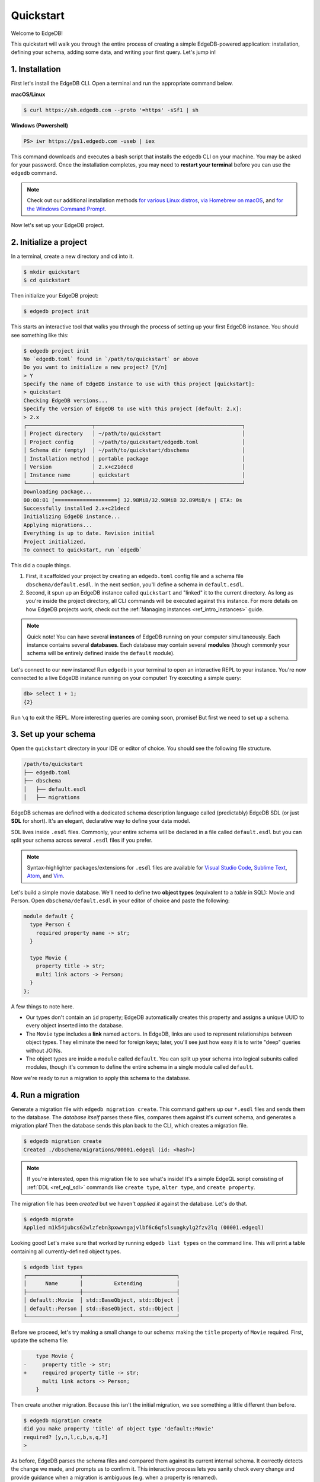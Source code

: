 .. _ref_quickstart:

==========
Quickstart
==========

Welcome to EdgeDB!

This quickstart will walk you through the entire process of creating a simple
EdgeDB-powered application: installation, defining your schema, adding some
data, and writing your first query. Let's jump in!

.. _ref_quickstart_install:

1. Installation
===============

First let's install the EdgeDB CLI. Open a terminal and run the appropriate
command below.

**macOS/Linux**

.. code-block:: bash

  $ curl https://sh.edgedb.com --proto '=https' -sSf1 | sh

**Windows (Powershell)**

.. code-block::

  PS> iwr https://ps1.edgedb.com -useb | iex

This command downloads and executes a bash script that installs the ``edgedb``
CLI on your machine. You may be asked for your password. Once the installation
completes, you may need to **restart your terminal** before you can use the
``edgedb`` command.

.. note::

  Check out our additional installation methods `for various Linux distros\
  </install#linux-debianubuntults>`_, `via Homebrew on macOS\
  </install#macos-homebrew>`_, and `for the Windows Command Prompt\
  </install#windows-commandprompt>`_.

Now let's set up your EdgeDB project.

.. _ref_quickstart_createdb:

2. Initialize a project
=======================

In a terminal, create a new directory and ``cd`` into it.

.. code-block:: bash

  $ mkdir quickstart
  $ cd quickstart

Then initialize your EdgeDB project:

.. code-block:: bash

  $ edgedb project init

This starts an interactive tool that walks you through the process of setting
up your first EdgeDB instance. You should see something like this:

.. code-block:: bash

  $ edgedb project init
  No `edgedb.toml` found in `/path/to/quickstart` or above
  Do you want to initialize a new project? [Y/n]
  > Y
  Specify the name of EdgeDB instance to use with this project [quickstart]:
  > quickstart
  Checking EdgeDB versions...
  Specify the version of EdgeDB to use with this project [default: 2.x]:
  > 2.x
  ┌─────────────────────┬───────────────────────────────────────────────┐
  │ Project directory   │ ~/path/to/quickstart                          │
  │ Project config      │ ~/path/to/quickstart/edgedb.toml              │
  │ Schema dir (empty)  │ ~/path/to/quickstart/dbschema                 │
  │ Installation method │ portable package                              │
  │ Version             │ 2.x+c21decd                                   │
  │ Instance name       │ quickstart                                    │
  └─────────────────────┴───────────────────────────────────────────────┘
  Downloading package...
  00:00:01 [====================] 32.98MiB/32.98MiB 32.89MiB/s | ETA: 0s
  Successfully installed 2.x+c21decd
  Initializing EdgeDB instance...
  Applying migrations...
  Everything is up to date. Revision initial
  Project initialized.
  To connect to quickstart, run `edgedb`


This did a couple things.

1. First, it scaffolded your project by creating an ``edgedb.toml`` config
   file and a schema file ``dbschema/default.esdl``. In the next section,
   you'll define a schema in ``default.esdl``.

2. Second, it spun up an EdgeDB instance called ``quickstart`` and "linked" it
   to the current directory. As long as you're inside the project
   directory, all CLI commands will be executed against this
   instance. For more details on how EdgeDB projects work, check out the
   :ref:`Managing instances <ref_intro_instances>` guide.

.. note::

  Quick note! You can have several **instances** of EdgeDB running on your
  computer simultaneously. Each instance contains several **databases**. Each
  database may contain several **modules** (though commonly your schema
  will be entirely defined inside the ``default`` module).

Let's connect to our new instance! Run ``edgedb`` in your terminal to open an
interactive REPL to your instance. You're now connected to a live EdgeDB
instance running on your computer! Try executing a simple query:

.. code-block:: edgeql-repl

  db> select 1 + 1;
  {2}

Run ``\q`` to exit the REPL. More interesting queries are coming soon,
promise! But first we need to set up a schema.

.. _ref_quickstart_createdb_sdl:

3. Set up your schema
=====================

Open the ``quickstart`` directory in your IDE or editor of choice. You should
see the following file structure.

.. code-block::

  /path/to/quickstart
  ├── edgedb.toml
  ├── dbschema
  │   ├── default.esdl
  │   ├── migrations

EdgeDB schemas are defined with a dedicated schema description language called
(predictably) EdgeDB SDL (or just **SDL** for short). It's an elegant,
declarative way to define your data model.

SDL lives inside ``.esdl`` files. Commonly, your entire schema will be
declared in a file called ``default.esdl`` but you can split your schema
across several ``.esdl`` files if you prefer.

.. note::

  Syntax-highlighter packages/extensions for ``.esdl`` files are available
  for
  `Visual Studio Code <https://marketplace.visualstudio.com/
  itemdetails?itemName=magicstack.edgedb>`_,
  `Sublime Text <https://packagecontrol.io/packages/EdgeDB>`_,
  `Atom <https://atom.io/packages/edgedb>`_,
  and `Vim <https://github.com/edgedb/edgedb-vim>`_.

Let's build a simple movie database. We'll need to define two **object types**
(equivalent to a *table* in SQL): Movie and Person. Open
``dbschema/default.esdl`` in your editor of choice and paste the following:

.. code-block:: sdl

  module default {
    type Person {
      required property name -> str;
    }

    type Movie {
      property title -> str;
      multi link actors -> Person;
    }
  };


A few things to note here.

- Our types don't contain an ``id`` property; EdgeDB automatically
  creates this property and assigns a unique UUID to every object inserted
  into the database.
- The ``Movie`` type includes a **link** named ``actors``. In EdgeDB, links are
  used to represent relationships between object types. They eliminate the need
  for foreign keys; later, you'll see just how easy it is to write "deep"
  queries without JOINs.
- The object types are inside a ``module`` called ``default``. You can split
  up your schema into logical subunits called modules, though it's common to
  define the entire schema in a single module called ``default``.

Now we're ready to run a migration to apply this schema to the database.

4. Run a migration
==================

Generate a migration file with ``edgedb migration create``. This command
gathers up our ``*.esdl`` files and sends them to the database. The *database
itself* parses these files, compares them against it's current schema, and
generates a migration plan! Then the database sends this plan back to the CLI,
which creates a migration file.

.. code-block:: bash

  $ edgedb migration create
  Created ./dbschema/migrations/00001.edgeql (id: <hash>)

.. note::

  If you're interested, open this migration file to see what's inside! It's
  a simple EdgeQL script consisting of :ref:`DDL <ref_eql_sdl>` commands like
  ``create type``, ``alter type``, and ``create property``.

The migration file has been *created* but we haven't *applied it* against the
database. Let's do that.

.. code-block:: bash

  $ edgedb migrate
  Applied m1k54jubcs62wlzfebn3pxwwngajvlbf6c6qfslsuagkylg2fzv2lq (00001.edgeql)

Looking good! Let's make sure that worked by running ``edgedb list types`` on
the command line. This will print a table containing all currently-defined
object types.

.. code-block:: bash

  $ edgedb list types
  ┌─────────────────┬──────────────────────────────┐
  │      Name       │          Extending           │
  ├─────────────────┼──────────────────────────────┤
  │ default::Movie  │ std::BaseObject, std::Object │
  │ default::Person │ std::BaseObject, std::Object │
  └─────────────────┴──────────────────────────────┘


.. _ref_quickstart_migrations:

.. _Migrate your schema:

Before we proceed, let's try making a small change to our schema: making the
``title`` property of ``Movie`` required. First, update the schema file:

.. code-block:: sdl-diff


      type Movie {
  -     property title -> str;
  +     required property title -> str;
        multi link actors -> Person;
      }

Then create another migration. Because this isn't the initial migration, we
see something a little different than before.

.. code-block:: bash

  $ edgedb migration create
  did you make property 'title' of object type 'default::Movie'
  required? [y,n,l,c,b,s,q,?]
  >

As before, EdgeDB parses the schema files and compared them against its
current internal schema. It correctly detects the change we made, and prompts
us to confirm it. This interactive process lets you sanity check every change
and provide guidance when a migration is ambiguous (e.g. when a property is
renamed).

Enter ``y`` to confirm the change.

.. code-block:: bash

  $ edgedb migration create
  did you make property 'title' of object type 'default::Movie'
  required? [y,n,l,c,b,s,q,?]
  > y
  Please specify an expression to populate existing objects in
  order to make property 'title' of object type 'default::Movie' required:
  fill_expr>

Hm, now we're seeing another prompt. Because ``title`` is changing from
*optional* to *required*, EdgeDB is asking us what to do for all the ``Movie``
objects that don't currently have a value for ``title`` defined. We'll just
specify a placeholder value: ``"Untitled"``.

.. code-block::

  fill_expr> "Untitled"
  Created dbschema/migrations/00002.edgeql (id: <hash>)


If we look at the generated migration file, we see it contains the following
lines:

.. code-block:: edgeql

  ALTER TYPE default::Movie {
    ALTER PROPERTY title {
      SET REQUIRED USING ("Untitled");
    };
  };

Let's wrap up by applying the new migration.

.. code-block:: bash

  $ edgedb migrate
  Applied m1rd2ikgwdtlj5ws7ll6rwzvyiui2xbrkzig4adsvwy2sje7kxeh3a (00002.edgeql)

.. _ref_quickstart_insert_data:

.. _Insert data:

.. _Run some queries:

5. Write some queries
=====================

Let's write some simple queries via *EdgeDB UI*, the admin dashboard baked
into every EdgeDB instance (v2.0+ only). To open the dashboard:

.. code-block:: bash

  $ edgedb ui
  Opening URL in browser:
  http://localhost:107xx/ui?authToken=<jwt token>

You should see a simple landing page, as below. You'll see a card for each
database running on your instance—remember: each instance can contain multiple
databases!

.. image:: images/ui_landing.jpg
  :width: 100%

Currently, there's only one database, which is simply called ``edgedb`` by
default. Click the ``edgedb`` card.

.. image:: images/ui_db.jpg
  :width: 100%

Then click ``Open REPL`` so we can start writing some queries. We'll start
simple: ``select "Hello world!"``. Click ``RUN`` to execute the query.

.. image:: images/ui_hello.jpg
    :width: 100%

The query should appear in the "query notebook" on the right, along with the
result of the query.

Now let's actually ``insert`` an object into our database. Copy the following
query into the query textarea and hit ``Run``.

.. code-block:: edgeql

  insert Movie {
    title := "Dune"
  };

Nice! You've officially inserted the first object into your database! Let's
add a couple cast members with an ``update`` query.

.. code-block:: edgeql

  update Movie
  filter .title = "Dune"
  set {
    actors := {
      (insert Person { name := "Timothee Chalamet" }),
      (insert Person { name := "Zendaya" })
    }
  };

Finally, we can run a ``select`` query to fetch all the data we just inserted.

.. code-block:: edgeql

  select Movie {
    title,
    actors: {
      name
    }
  };

Click ``COPY AS JSON`` to copy the result of this query to your clipboard. It
will look something like this:

.. code-block:: json

  [
    {
      "title": "Dune",
      "actors": [
        { "name": "Timothee Chalamet" },
        { "name": "Zendaya" }
      ]
    }
  ]

EdgeDB UI is a useful development tool, but in practice your application will
likely be using one of EdgeDB's *client libraries* to execute queries. EdgeDB
provides official libraries for
`JavaScript/TypeScript <https://github.com/edgedb/edgedb-js>`__,
`Go <https://github.com/edgedb/edgedb-go>`__,
`Python <https://github.com/edgedb/edgedb-python>`__, 
`Rust <https://github.com/edgedb/edgedb-rust>`__, and
`C# and F# <https://github.com/edgedb/edgedb-net>`_. Check out the :ref:`Clients
<ref_intro_clients>` guide to get started with the language of your choice.

.. _ref_quickstart_onwards:

.. _Computeds:

Onwards and upwards
===================

You now know the basics of EdgeDB! You've installed the CLI and database, set
up a local project, run a couple migrations, inserted and queried some data,
and used a client library.

- For a more in-depth exploration of each topic covered here, continue reading
  the other pages in the Getting Started section, which will cover important
  topics like migrations, the schema language, and EdgeQL in greater detail.

- For guided tours of major concepts, check out the
  showcase pages for `Data Modeling </showcase/data-modeling>`_,
  `EdgeQL </showcase/edgeql>`_, and `Migrations </showcase/migrations>`_.

- For a deep dive into the EdgeQL query language, check out the
  `Interactive Tutorial </tutorial>`_.

- For an immersive, comprehensive walkthrough of EdgeDB concepts, check out
  our illustrated e-book `Easy EdgeDB </easy-edgedb>`_; it's designed to walk a
  total beginner through EdgeDB, from the basics all the way through advanced
  concepts.

- To start building an application using the language of your choice, check
  out our client libraries for
  `JavaScript/TypeScript </docs/clients/01_js/index>`__,
  `Python </docs/clients/00_python/index>`__, and
  `Go </docs/clients/02_go/index>`__.

- Or just jump into the :ref:`docs <index_toplevel>`!
